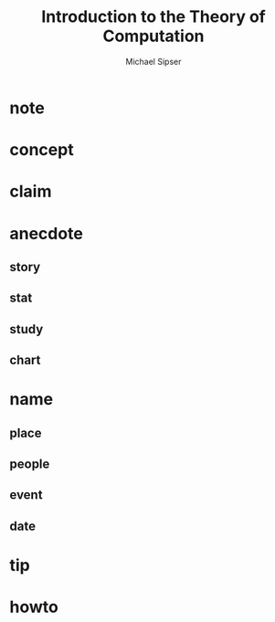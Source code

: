 #+TITLE: Introduction to the Theory of Computation
#+AUTHOR: Michael Sipser
#+STARTUP: overview inlineimages
#+ROAM_TAGS: book
#+CREATED: [2021-06-04 Cum]
#+LAST_MODIFIED: [2021-06-04 Cum 13:11]

[[file:./images/screenshot-11.png]]

* note
* concept
* claim
* anecdote
** story
** stat
** study
** chart
* name
** place
** people
** event
** date
* tip
* howto
